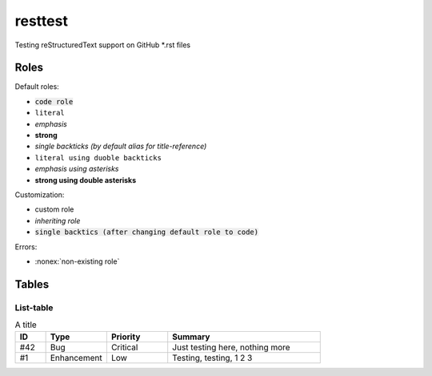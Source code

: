 resttest
========

Testing reStructuredText support on GitHub \*.rst files

Roles
-----

Default roles:

- :code:`code role`
- :literal:`literal`
- :emphasis:`emphasis`
- :strong:`strong`
- `single backticks (by default alias for title-reference)`
- ``literal using duoble backticks``
- *emphasis using asterisks*
- **strong using double asterisks**

Customization:

.. default-role:: code
.. role:: custom
.. role:: inherit(emphasis)

- :custom:`custom role`
- :inherit:`inheriting role`
- `single backtics (after changing default role to code)`

Errors:

- :nonex:`non-existing role`

Tables
------

List-table
~~~~~~~~~~

.. list-table:: A title
    :widths: 1, 2, 2, 5 
    :header-rows: 1

    * - ID
      - Type
      - Priority
      - Summary
    * - #42
      - Bug
      - Critical
      - Just testing here, nothing more
    * - #1
      - Enhancement
      - Low
      - Testing, testing, 1 2 3

